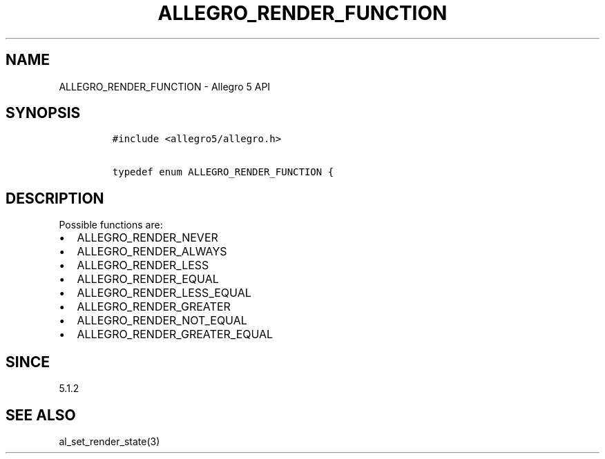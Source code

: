.\" Automatically generated by Pandoc 1.19.2.4
.\"
.TH "ALLEGRO_RENDER_FUNCTION" "3" "" "Allegro reference manual" ""
.hy
.SH NAME
.PP
ALLEGRO_RENDER_FUNCTION \- Allegro 5 API
.SH SYNOPSIS
.IP
.nf
\f[C]
#include\ <allegro5/allegro.h>

typedef\ enum\ ALLEGRO_RENDER_FUNCTION\ {
\f[]
.fi
.SH DESCRIPTION
.PP
Possible functions are:
.IP \[bu] 2
ALLEGRO_RENDER_NEVER
.IP \[bu] 2
ALLEGRO_RENDER_ALWAYS
.IP \[bu] 2
ALLEGRO_RENDER_LESS
.IP \[bu] 2
ALLEGRO_RENDER_EQUAL
.IP \[bu] 2
ALLEGRO_RENDER_LESS_EQUAL
.PD 0
.P
.PD
.IP \[bu] 2
ALLEGRO_RENDER_GREATER
.PD 0
.P
.PD
.IP \[bu] 2
ALLEGRO_RENDER_NOT_EQUAL
.IP \[bu] 2
ALLEGRO_RENDER_GREATER_EQUAL
.SH SINCE
.PP
5.1.2
.SH SEE ALSO
.PP
al_set_render_state(3)
